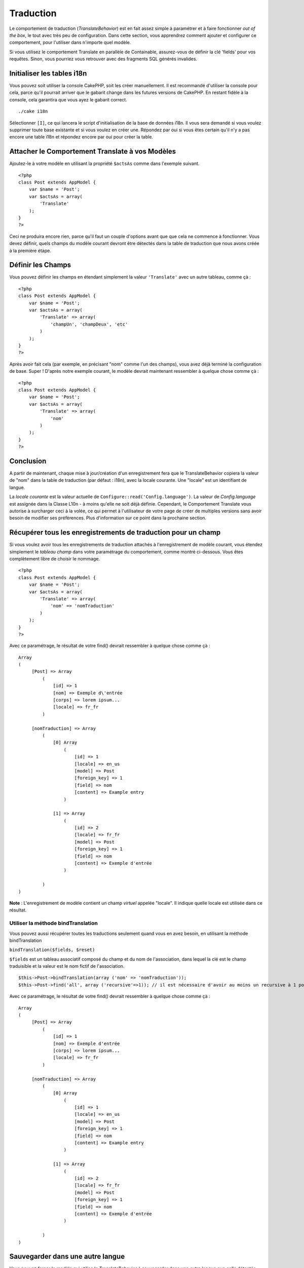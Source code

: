 Traduction
##########

Le comportement de traduction (*TranslateBehavior*) est en fait assez
simple à paramétrer et à faire fonctionner *out of the box*, le tout
avec très peu de configuration. Dans cette section, vous apprendrez
comment ajouter et configurer ce comportement, pour l'utiliser dans
n'importe quel modèle.

Si vous utilisez le comportement Translate en parallèle de Containable,
assurez-vous de définir la clé 'fields' pour vos requêtes. Sinon, vous
pourriez vous retrouver avec des fragments SQL générés invalides.

Initialiser les tables i18n
===========================

Vous pouvez soit utiliser la console CakePHP, soit les créer
manuellement. Il est recommandé d'utiliser la console pour cela, parce
qu'il pourrait arriver que le gabarit change dans les futures versions
de CakePHP. En restant fidèle à la console, cela garantira que vous ayez
le gabarit correct.

::

    ./cake i18n

Sélectionner ``[I]``, ce qui lancera le script d'initialisation de la
base de données i18n. Il vous sera demandé si vous voulez supprimer
toute base existante et si vous voulez en créer une. Répondez par oui si
vous êtes certain qu'il n'y a pas encore une table i18n et répondez
encore par oui pour créer la table.

Attacher le Comportement Translate à vos Modèles
================================================

Ajoutez-le à votre modèle en utilisant la propriété ``$actsAs`` comme
dans l'exemple suivant.

::

    <?php
    class Post extends AppModel {
        var $name = 'Post';
        var $actsAs = array(
            'Translate'
        );
    }
    ?>

Ceci ne produira encore rien, parce qu'il faut un couple d'options avant
que que cela ne commence à fonctionner. Vous devez définir, quels champs
du modèle courant devront être détectés dans la table de traduction que
nous avons créée à la première étape.

Définir les Champs
==================

Vous pouvez définir les champs en étendant simplement la valeur
``'Translate'`` avec un autre tableau, comme çà :

::

    <?php
    class Post extends AppModel {
        var $name = 'Post';
        var $actsAs = array(
            'Translate' => array(
                'champUn', 'champDeux', 'etc'
            )
        );
    }
    ?>

Après avoir fait cela (par exemple, en précisant "nom" comme l'un des
champs), vous avez déjà terminé la configuration de base. Super !
D'après notre exemple courant, le modèle devrait maintenant ressembler à
quelque chose comme çà :

::

    <?php
    class Post extends AppModel {
        var $name = 'Post';
        var $actsAs = array(
            'Translate' => array(
                'nom'
            )
        );
    }
    ?>

Conclusion
==========

A partir de maintenant, chaque mise à jour/création d'un enregistrement
fera que le TranslateBehavior copiera la valeur de "nom" dans la table
de traduction (par défaut : i18n), avec la locale courante. Une "locale"
est un identifiant de langue.

La *locale courante* est la valeur actuelle de
``Configure::read('Config.language')``. La valeur de *Config.language*
est assignée dans la Classe L10n - à moins qu'elle ne soit déjà définie.
Cependant, le Comportement Translate vous autorise à surcharger ceci à
la volée, ce qui permet à l'utilisateur de votre page de créer de
multiples versions sans avoir besoin de modifier ses préférences. Plus
d'information sur ce point dans la prochaine section.

Récupérer tous les enregistrements de traduction pour un champ
==============================================================

Si vous voulez avoir tous les enregistrements de traduction attachés à
l'enregistrement de modèle courant, vous étendez simplement le *tableau
champ* dans votre paramétrage du comportement, comme montré ci-dessous.
Vous êtes complètement libre de choisir le nommage.

::

    <?php
    class Post extends AppModel {
        var $name = 'Post';
        var $actsAs = array(
            'Translate' => array(
                'nom' => 'nomTraduction'
            )
        );
    }
    ?>

Avec ce paramétrage, le résultat de votre find() devrait ressembler à
quelque chose comme çà :

::

    Array
    (
         [Post] => Array
             (
                 [id] => 1
                 [nom] => Exemple d\'entrée 
                 [corps] => lorem ipsum...
                 [locale] => fr_fr
             )

         [nomTraduction] => Array
             (
                 [0] Array
                     (
                         [id] => 1
                         [locale] => en_us
                         [model] => Post
                         [foreign_key] => 1
                         [field] => nom
                         [content] => Example entry
                     )

                 [1] => Array
                     (
                         [id] => 2
                         [locale] => fr_fr
                         [model] => Post
                         [foreign_key] => 1
                         [field] => nom
                         [content] => Exemple d'entrée
                     )

             )
    )

**Note** : L'enregistrement de modèle contient un champ *virtuel*
appelée "locale". Il indique quelle locale est utilisée dans ce
résultat.

Utiliser la méthode bindTranslation
-----------------------------------

Vous pouvez aussi récupérer toutes les traductions seulement quand vous
en avez besoin, en utilisant la méthode bindTranslation

``bindTranslation($fields, $reset)``

``$fields`` est un tableau associatif composé du champ et du nom de
l'association, dans lequel la clé est le champ traduisible et la valeur
est le nom fictif de l'association.

::

    $this->Post->bindTranslation(array ('nom' => 'nomTraduction'));
    $this->Post->find('all', array ('recursive'=>1)); // il est nécessaire d'avoir au moins un recursive à 1 pour que ceci fonctionne

Avec ce paramétrage, le résultat de votre find() devrait ressembler à
quelque chose comme çà :

::

    Array
    (
         [Post] => Array
             (
                 [id] => 1
                 [nom] => Exemple d'entrée 
                 [corps] => lorem ipsum...
                 [locale] => fr_fr
             )

         [nomTraduction] => Array
             (
                 [0] Array
                     (
                         [id] => 1
                         [locale] => en_us
                         [model] => Post
                         [foreign_key] => 1
                         [field] => nom
                         [content] => Example entry
                     )

                 [1] => Array
                     (
                         [id] => 2
                         [locale] => fr_fr
                         [model] => Post
                         [foreign_key] => 1
                         [field] => nom
                         [content] => Exemple d'entrée
                     )

             )
    )

Sauvegarder dans une autre langue
=================================

Vous pouvez forcer le modèle qui utilise le TranslateBehavior à
sauvegarder dans une autre langue que celle détectée.

Pour dire à un modèle dans quelle langue le contenu devra être sauvé,
changez simplement la valeur de la propriété ``$locale`` du modèle,
avant que vous ne sauvegardiez les données dans la base. Vous pouvez
faire çà dans votre contrôleur ou vous pouvez le définir directement
dans le modèle.

**Exemple A :** dans votre contrôleur

::

    <?php
    class PostsController extends AppController {
        var $name = 'Posts';
        
        function add() {
            if ($this->data) {
                $this->Post->locale = 'de_de'; // nous allons sauvegarder la version allemande
                $this->Post->create();
                if ($this->Post->save($this->data)) {
                    $this->redirect(array('action' => 'index'));
                }
            }
        }
    }
    ?>

**Exemple B :** dans votre modèle

::

    <?php
    class Post extends AppModel {
        var $name = 'Post';
        var $actsAs = array(
            'Translate' => array(
                'nom'
            )
        );
        
        // Option 1) définir simplement la propriété directement
        var $locale = 'fr_fr';
        
        // Option 2) créer une méthode simple 
        function setLangue($locale) {
            $this->locale = $locale;
        }
    }
    ?>

Tables de traduction multiple
=============================

Si vous vous attendez à beaucoup d'entrées, vous vous demandez
probablement comment traiter une table qui grossit rapidement. Il y a
deux propriétés, introduites par le comportement Translate, qui
permettent de spécifier le "Modèle" à associer en tant que modèle
contenant les traductions.

Ce sont **$translateModel** et **$translateTable**.

Disons que nous voulons sauvegarder nos traductions pour tous les posts
dans la table "post\_i18ns", au lieu de la table par défaut "i18n". Pour
faire çà, vous avez besoin de configurer votre modèle comme ceci :

::

    <?php
    class Post extends AppModel {
        var $name = 'Post';
        var $actsAs = array(
            'Translate' => array(
                'nom'
            )
        );
        
        // Utiliser un modèle différent (et une table)
        var $translateModel = 'PostI18n';
    }
    ?>

**Important** : vous devez "pluraliser" le nom de la table. C'est
maintenant un modèle classique, qui peut être traité comme tel et qui,
par conséquent, dispose des conventions impliquées. Le schéma de table
lui-même doit être identique à celui généré par le script en mode
console de CakePHP. Pour être certain qu'il correspond, vous pouvez
simplement initialiser une table i18n vide en utilisant la console et
renommer la table après.

Créer le modèle de traduction
-----------------------------

Pour que cela fonctionne vous devez créer le fichier de l'actuel modèle
dans le dossier des modèles. La raison est qu'il n'y a pas de propriété
pour définir le *displayField* directement dans le modèle utilisant ce
comportement.

Assurez vous de changer le ``$displayField`` en ``'champ'``.

::

    <?php
    class PostI18n extends AppModel { 
        var $displayField = 'champ'; // Important
    }
    // Nom du fichier : post_i18n.php
    ?>

C'est tout ce qu'il faut. Vous pouvez aussi ajouter toutes les
propriétés des modèles comme $useTable. Mais pour une meilleure
cohérence nous pouvons faire cela dans le modèle qui utilise ce modèle
de traduction. C'est là que l'option ``$translateTable`` entre en jeu.

Modification d'une Table
------------------------

Si vous voulez changer le nom de la table, il vous suffit simplement de
définir $translateTable dans votre modèle, comme ceci :

::

    <?php
    class Post extends AppModel {
        var $name = 'Post';
        var $actsAs = array(
            'Translate' => array(
                'nom'
            )
        );
        
        // Utilise un Modèle différent
        var $translateModel = 'PostI18n';
        
        // Utilise une table différente pour translateModel
        var $translateTable = 'post_traductions';
    }
    ?>

A noter que **vous ne pouvez pas utiliser $translateTable seul**. Si
vous n'avez pas l'intention d'utiliser un ``$translateModel``
personnalisé, alors laissez cette propriété inchangée. La raison est
qu'elle casserait votre configuration et vous afficherait un message
"Missing Table" pour le modèle I18n par défaut, lequel est créé à
l'exécution.
